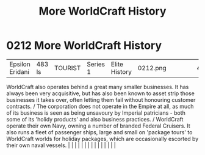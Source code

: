 :PROPERTIES:
:ID:       0b648690-afa0-47cb-8744-26379ee6e873
:END:
#+title: More WorldCraft History
#+filetags: :beacon:
*     0212  More WorldCraft History
| Epsilon Eridani                      | 483 ls        | TOURIST                | Series 1  | Elite History | 0212.png |           |               |                                                                                                                                                                                                                                                                                                                                                                                                                                                                                                                                                                                                                                                                                                                                                                                                                                                                                                                                                                                                                       |           |     4 | 

WorldCraft also operates behind a great many smaller businesses. It has always been very acquisitive, but has also been known to asset strip those businesses it takes over, often letting them fail without honouring customer contracts. / The corporation does not operate in the Empire at all, as much of its business is seen as being unsavoury by Imperial patricians - both some of its 'holidy products' and also business practices. / WorldCraft operate their own Navy, owning a number of branded Federal Cruisers. It also runs a fleet of passenger ships, large and small on 'package tours' to WorldCraft worlds for holiday packages, which are occasionally escorted by their own naval vessels.                                                                                                                                                                                                                                                                                                                                                                                                                                                                                                                                                                                                                                                                                                                                                                                                                                                                                                                                                                                                                                                                                                                                                                                                                                                                                                                                                                                                                                                                                                                                                                                                                                                                                                                                                                                                                                                                                                                                                                                                                                                                                                                                                                                                                                                                                                                              |   |   |                                                                                                                                                                                                                                                                                                                                                                                                                                                                                                                                                                                                                                                                                                                                                                                                                                                                                                                                                                                                                       |   |   |   |   |   |   |   |   |   |   |   |   

[[file:img/beacons/0212.png]]
